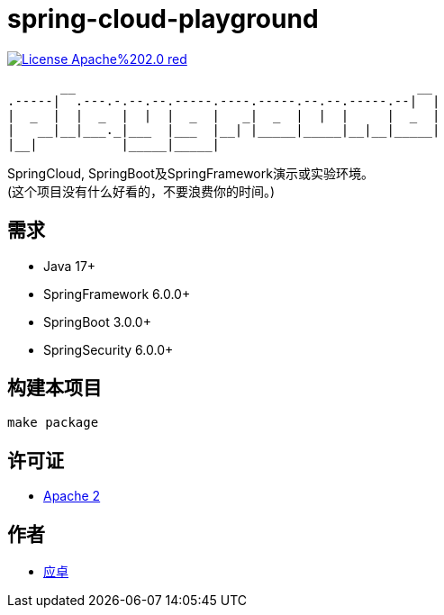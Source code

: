 = spring-cloud-playground

image:https://img.shields.io/badge/License-Apache%202.0-red.svg[link="http://www.apache.org/licenses/LICENSE-2.0"]

[,text]
----
       __                                             __
.-----|  .---.-.--.--.-----.----.-----.--.--.-----.--|  |
|  _  |  |  _  |  |  |  _  |   _|  _  |  |  |     |  _  |
|   __|__|___._|___  |___  |__| |_____|_____|__|__|_____|
|__|           |_____|_____|
----

SpringCloud, SpringBoot及SpringFramework演示或实验环境。 +
(这个项目没有什么好看的，不要浪费你的时间。)

== 需求

* [red]#Java 17+#
* [red]#SpringFramework 6.0.0+#
* [red]#SpringBoot 3.0.0+#
* [red]#SpringSecurity 6.0.0+#

== 构建本项目

[,bash]
----
make package
----

== 许可证

* link:{docdir}/LICENSE[Apache 2]

== 作者

* mailto:yingzhor@gmail.com[应卓]